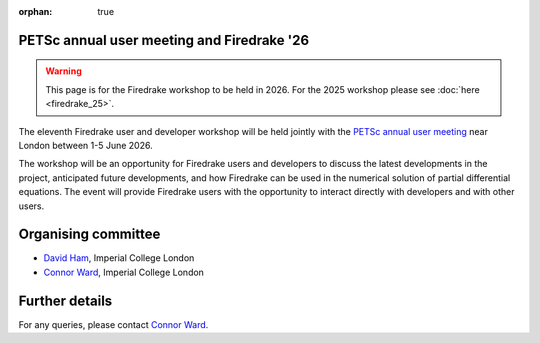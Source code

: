 :orphan: true

.. title:: PETSc annual user meeting and Firedrake '26

PETSc annual user meeting and Firedrake '26
-------------------------------------------

.. warning::
   This page is for the Firedrake workshop to be held in 2026. For the
   2025 workshop please see :doc:`here <firedrake_25>`.

The eleventh Firedrake user and developer workshop will be held jointly
with the `PETSc annual user meeting <https://petsc.org/release/community/meetings/meeting/#upcoming-meetings>`__
near London between 1-5 June 2026.

The workshop will be an opportunity for Firedrake users and developers
to discuss the latest developments in the project, anticipated future
developments, and how Firedrake can be used in the numerical solution
of partial differential equations. The event will provide Firedrake
users with the opportunity to interact directly with developers and
with other users.

Organising committee
--------------------

* `David Ham <https://www.imperial.ac.uk/people/david.ham>`__, Imperial College London
* `Connor Ward <https://www.imperial.ac.uk/people/c.ward20>`__, Imperial College London

Further details
---------------

For any queries, please contact `Connor Ward <mailto:c.ward20@imperial.ac.uk>`_.
